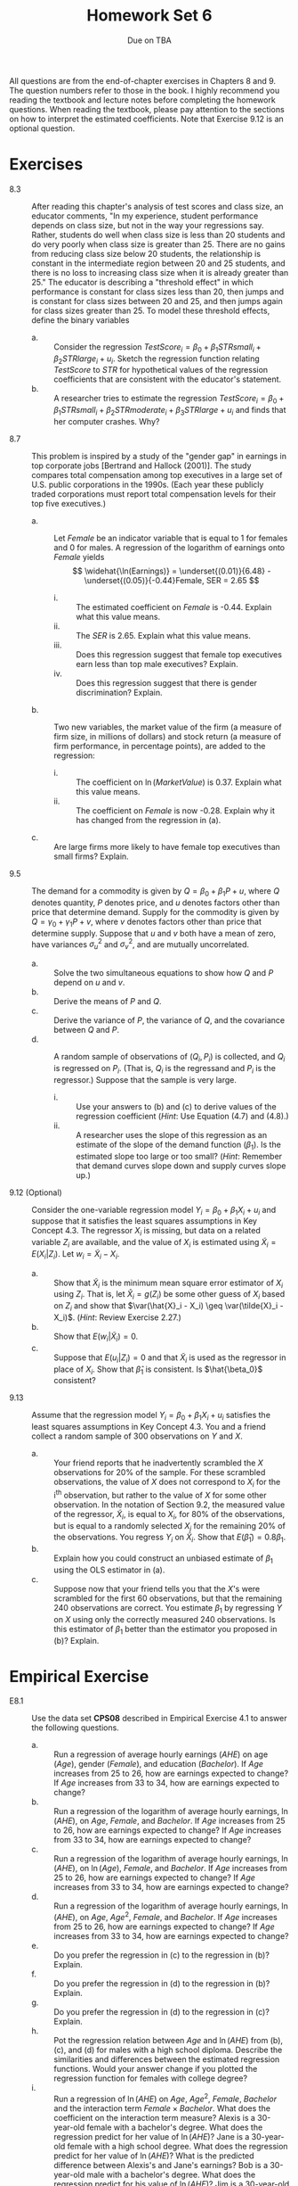 #+TITLE: Homework Set 6
#+AUTHOR:
#+DATE: Due on TBA
#+OPTIONS: toc:nil H:1 num:0
#+LATEX_CLASS: article
#+LATEX_CLASS_OPTIONS: [a4paper,11pt]
#+LATEX_HEADER: \usepackage[margin=1.2in]{geometry}
#+LATEX_HEADER: \usepackage{setspace}
#+LATEX_HEADER: \singlespacing
#+LATEX_HEADER: \usepackage{parskip}
#+LATEX_HEADER: \usepackage{amsthm}
#+LATEX_HEADER: \usepackage{mathtools}
#+LATEX_HEADER: \newcommand{\dx}{\mathrm{d}}
#+LATEX_HEADER: \newcommand{\var}{\mathrm{var}}
#+LATEX_HEADER: \newcommand{\cov}{\mathrm{cov}}
#+LATEX_HEADER: \newcommand{\corr}{\mathrm{corr}}
#+LATEX_HEADER: \newcommand{\pr}{\mathrm{Pr}}

All questions are from the end-of-chapter exercises in Chapters 8
and 9. The question numbers refer to those in the book. I highly
recommend you reading the textbook and lecture notes before completing
the homework questions. When reading the textbook, please pay
attention to the sections on how to interpret the estimated
coefficients. Note that Exercise 9.12 is an optional question.

* Exercises
- 8.3 :: After reading this chapter's analysis of test scores and class
         size, an educator comments, "In my experience, student
         performance depends on class size, but not in the way your
         regressions say. Rather, students do well when class size is
         less than 20 students and do very poorly when class size is
         greater than 25. There are no gains from reducing class size
         below 20 students, the relationship is constant in the
         intermediate region between 20 and 25 students, and there is
         no loss to increasing class size when it is already greater
         than 25." The educator is describing a "threshold effect" in
         which performance is constant for class sizes less than 20,
         then jumps and is constant for class sizes between 20 and 25,
         and then jumps again for class sizes greater than 25. To
         model these threshold effects, define the binary variables
         \begin{gather*}
         STRsmall = 1 \text{ if } STR < 20, \text{ and } STRsmall =
         0 \text{ otherwise;} \\
         STRmoderate = 1 \text{ if } 20 \leq STR \leq 25, \text{ and } STRmoderate = 0 \text{ otherwise; and } \\
         STRlarge = 1 \text{ if } STR > 25, \text{ and } STRlarge = 0 \text{ otherwise}
         \end{gather*}
  - a. :: Consider the regression $TestScore_i = \beta_0 + \beta_1
          STRsmall_i + \beta_2 STRlarge_i + u_i$. Sketch the regression
          function relating $TestScore$ to $STR$ for hypothetical values
          of the regression coefficients that are consistent with the
          educator's statement.
  - b. :: A researcher tries to estimate the regression $TestScore_i = \beta_0 + \beta_1
          STRsmall_i + \beta_2 STRmoderate_i + \beta_3 STRlarge + u_i$
          and finds that her computer crashes. Why?

- 8.7 :: This problem is inspired by a study of the "gender gap" in
         earnings in top corporate jobs [Bertrand and Hallock
         (2001)]. The study compares total compensation among top
         executives in a large set of U.S. public corporations in the
         1990s. (Each year these publicly traded corporations must
         report total compensation levels for their top five
         executives.)
  - a. :: Let /Female/ be an indicator variable that is equal to 1 for
          females and 0 for males. A regression of the logarithm of
          earnings onto /Female/ yields
          \[ \widehat{\ln(Earnings)} = \underset{(0.01)}{6.48} -
          \underset{(0.05)}{-0.44}Female, SER = 2.65 \]
    - i. :: The estimated coefficient on /Female/ is -0.44. Explain
            what this value means.
    - ii. :: The /SER/ is 2.65. Explain what this value means.
    - iii. :: Does this regression suggest that female top executives
              earn less than top male executives? Explain.
    - iv. :: Does this regression suggest that there is gender
             discrimination? Explain.
  - b. :: Two new variables, the market value of the firm (a measure
          of firm size, in millions of dollars) and stock return (a
          measure of firm performance, in percentage points), are
          added to the regression:
          \begin{gather*}
          \widehat{\ln(Earnings)} = \underset{\displaystyle (0.03)}{3.86} -
          \underset{\displaystyle (0.04)}{0.28}Female +
          \underset{\displaystyle (0.004)}{0.37}\ln(MarketValue)
          + \underset{\displaystyle (0.003)}{0.004}Return \\
          n = 46,670, \bar{R}^2 = 0.345
          \end{gather*}
    - i. :: The coefficient on $\ln(MarketValue)$ is 0.37. Explain
            what this value means.
    - ii. :: The coefficient on /Female/ is now -0.28. Explain why
             it has changed from the regression in (a).
  - c. :: Are large firms more likely to have female top executives
          than small firms? Explain.

- 9.5 :: The demand for a commodity is given by $Q = \beta_0 + \beta_1
         P + u$, where $Q$ denotes quantity, $P$ denotes price, and
         $u$ denotes factors other than price that determine
         demand. Supply for the commodity is given by $Q = \gamma_0 +
         \gamma_1 P + v$, where $v$ denotes factors other than price
         that determine supply. Suppose that $u$ and $v$ both have a
         mean of zero, have variances $\sigma^2_u$ and $\sigma^2_v$,
         and are mutually uncorrelated.
  - a. :: Solve the two simultaneous equations to show how $Q$ and $P$
          depend on $u$ and $v$.
  - b. :: Derive the means of $P$ and $Q$.
  - c. :: Derive the variance of $P$, the variance of $Q$, and the
          covariance between $Q$ and $P$.
  - d. :: A random sample of observations of $(Q_i, P_i)$ is
          collected, and $Q_i$ is regressed on $P_i$. (That is, $Q_i$
          is the regressand and $P_i$ is the regressor.) Suppose that
          the sample is very large.
    - i. :: Use your answers to (b) and (c) to derive values of the
            regression coefficient (/Hint/: Use Equation (4.7) and (4.8).)
    - ii. :: A researcher uses the slope of this regression as an
             estimate of the slope of the demand function
             ($\beta_1$). Is the estimated slope too large or too
             small? (/Hint/: Remember that demand curves slope down
             and supply curves slope up.)

- 9.12 (Optional) :: Consider the one-variable regression model $Y_i = \beta_0 +
          \beta_1 X_i + u_i$ and suppose that it satisfies the least
          squares assumptions in Key Concept 4.3. The regressor $X_i$
          is missing, but data on a related variable $Z_i$ are
          available, and the value of $X_i$ is estimated using
          $\tilde{X}_i = E(X_i | Z_i)$. Let $w_i = \tilde{X}_i -
          X_i$.
  - a. :: Show that $\tilde{X}_i$ is the minimum mean square error
          estimator of $X_i$ using $Z_i$. That is, let $\hat{X}_i =
          g(Z_i)$ be some other guess of $X_i$ based on $Z_i$ and show
          that $\var(\hat{X}_i - X_i) \geq \var(\tilde{X}_i -
          X_i)$. (/Hint/: Review Exercise 2.27.)
  - b. :: Show that $E(w_i | \tilde{X}_i) = 0$.
  - c. :: Suppose that $E(u_i |Z_i) = 0$ and that $\tilde{X}_i$ is
          used as the regressor in place of $X_i$. Show that
          $\hat{\beta}_1$ is consistent. Is $\hat{\beta_0}$
          consistent?

- 9.13 :: Assume that the regression model $Y_i = \beta_0 + \beta_1
          X_i + u_i$ satisfies the least squares assumptions in Key
          Concept 4.3. You and a friend collect a random sample of 300
          observations on $Y$ and $X$.
  - a. :: Your friend reports that he inadvertently scrambled the $X$
          observations for 20% of the sample. For these scrambled
          observations, the value of /X/ does not correspond to $X_i$
          for the i^{th} observation, but rather to the value of $X$
          for some other observation. In the notation of Section 9.2,
          the measured value of the regressor, $\tilde{X}_i$, is equal
          to $X_i$, for 80% of the observations, but is equal to a
          randomly selected $X_j$ for the remaining 20% of the
          observations. You regress $Y_i$ on $\tilde{X}_i$. Show that
          $E(\hat{\beta}_1) = 0.8\beta_1$.
  - b. :: Explain how you could construct an unbiased estimate of
          $\beta_1$ using the OLS estimator in (a).
  - c. :: Suppose now that your friend tells you that the /X/'s were
          scrambled for the first 60 observations, but that the
          remaining 240 observations are correct. You estimate
          $\beta_1$ by regressing /Y/ on /X/ using only the correctly
          measured 240 observations. Is this estimator of $\beta_1$
          better than the estimator you proposed in (b)? Explain.

* Empirical Exercise
- E8.1 :: Use the data set *CPS08* described in Empirical Exercise 4.1
          to answer the following questions.
  - a. :: Run a regression of average hourly earnings (/AHE/) on age
          (/Age/), gender (/Female/), and education (/Bachelor/). If
          /Age/ increases from 25 to 26, how are earnings expected to
          change? If /Age/ increases from 33 to 34, how are earnings
          expected to change?
  - b. :: Run a regression of the logarithm of average hourly
          earnings, $\ln(AHE)$, on /Age/, /Female/, and /Bachelor/. If
          /Age/ increases from 25 to 26, how are earnings expected to
          change? If /Age/ increases from 33 to 34, how are earnings
          expected to change?
  - c. :: Run a regression of the logarithm of average hourly
          earnings, $\ln(AHE)$, on $\ln(Age)$, /Female/, and
          /Bachelor/. If /Age/ increases from 25 to 26, how are
          earnings expected to change? If /Age/ increases from 33 to
          34, how are earnings expected to change?
  - d. :: Run a regression of the logarithm of average hourly
          earnings, $\ln(AHE)$, on /Age/, $Age^2$, /Female/, and
          /Bachelor/. If /Age/ increases from 25 to 26, how are
          earnings expected to change? If /Age/ increases from 33 to
          34, how are earnings expected to change?
  - e. :: Do you prefer the regression in (c) to the regression in
          (b)? Explain.
  - f. :: Do you prefer the regression in (d) to the regression in
          (b)? Explain.
  - g. :: Do you prefer the regression in (d) to the regression in
          (c)? Explain.
  - h. :: Pot the regression relation between /Age/ and $\ln(AHE)$
          from (b), (c), and (d) for males with a high school
          diploma. Describe the similarities and differences between
          the estimated regression functions. Would your answer change
          if you plotted the regression function for females with
          college degree?
  - i. :: Run a regression of $\ln(AHE)$ on /Age/, $Age^2$, /Female/,
          /Bachelor/ and the interaction term $Female \times
          Bachelor$. What does the coefficient on the interaction term
          measure? Alexis is a 30-year-old female with a bachelor's
          degree. What does the regression predict for her value of
          $\ln(AHE)$? Jane is a 30-year-old female with a high school
          degree. What does the regression predict for her value of
          $\ln(AHE)$? What is the predicted difference between
          Alexis's and Jane's earnings? Bob is a 30-year-old male with
          a bachelor's degree. What does the regression predict for
          his value of $\ln(AHE)$? Jim is a 30-year-old male with a
          high school degree. What does the regression predict for his
          value of $\ln(AHE)$? What is the predicted difference
          between Bob's and Jim's earnings?
  - j. :: Is the effect of /Age/ on earnings different for men than
          for women? Specify and estimate a regression that you can
          use to answer this question?
  - k. :: Is the effect of $Age$ on earnings different for high school
          graduates than for college graduates? Specify and estimate a
          regression that you can use to answer this question.
  - l. :: After running all these regressions (and any others that you
          want to run), summarize the effect of age on earnings for
          young workers.
